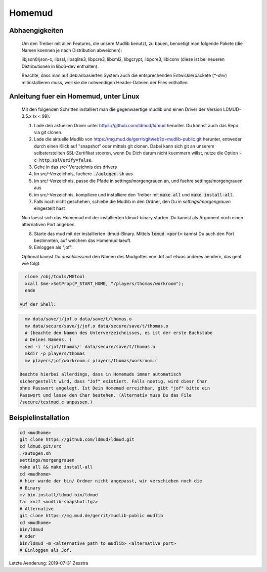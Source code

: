 Homemud
=======

Abhaengigkeiten
---------------

    Um den Treiber mit allen Features, die unsere Mudlib benutzt, zu bauen,
    benoetigt man folgende Pakete (die Namen koennen je nach Distribution
    abweichen):

    libjson0/json-c, libssl, libsqlite3, libpcre3, libxml2, libgcrypt,
    libpcre3, libiconv (diese ist bei neueren Distributionen in libc6-dev
    enthalten).

    Beachte, dass man auf debianbasierten System auch die entsprechenden
    Entwicklerpackete (`*-dev`) mitinstallieren muss, weil sie die notwendigen
    Header-Dateien der Files enthalten.

Anleitung fuer ein Homemud, unter Linux
---------------------------------------

    Mit den folgenden Schritten installiert man die gegenwaertige mudlib und
    einen Driver der Version LDMUD-3.5.x (x < 99).

    1. Lade den aktuellen Driver unter https://github.com/ldmud/ldmud herunter.
       Du kannst auch das Repo via git clonen.

    2. Lade die aktuelle Mudlib von
       https://mg.mud.de/gerrit/gitweb?p=mudlib-public.git herunter, entweder
       durch einen Klick auf "snapshot" oder mittels git clonen. Dabei kann
       sich git an unserem selbsterstellten SSL-Zertifikat stoeren, wenn Du
       Dich darum nicht kuemmern willst, nutze die Option
       :code:`-c http.sslVerify=false`.

    3. Gehe in das `src/`-Verzeichnis des drivers

    4. Im `src/`-Verzeichnis, fuehere :code:`./autogen.sh` aus

    5. Im src/-Verzeichnis, passe die Pfade in settings/morgengrauen an, und
       fuehre settings/morgengrauen aus

    6. im src/-Verzeichnis, kompiliere und installiere den Treiber mit
       :code:`make all` und :code:`make install-all`.

    7. Falls noch nicht geschehen, schiebe die Mudlib in den Ordner, den Du in
       `settings/morgengrauen` eingestellt hast

    Nun laesst sich das Homemud mit der installierten ldmud-binary starten.
    Du kannst als Argument noch einen alternativen Port angeben.

    8. Starte das mud mit der installierten ldmud-Binary. Mittels
       :code:`ldmud <port>` kannst Du auch den Port bestimmten, auf welchem
       das Homemud laeuft.

    9. Einloggen als "jof".

    Optional kannst Du *anschliessend* den Namen des Mudgottes von Jof auf
    etwas anderes aendern, das geht wie folgt:

.. code-block:: shell

      clone /obj/tools/MGtool
      xcall $me->SetProp(P_START_HOME, "/players/thomas/workroom");
      ende

    Auf der Shell:

.. code-block:: shell

      mv data/save/j/jof.o data/save/t/thomas.o
      mv data/secure/save/j/jof.o data/secure/save/t/thomas.o
      # (beachte den Namen des Unterverzeichnisses, es ist der erste Buchstabe
      # Deines Namens. )
      sed -i 's/jof/thomas/' data/secure/save/t/thomas.o
      mkdir -p players/thomas
      mv players/jof/workroom.c players/thomas/workroom.c

    Beachte hierbei allerdings, dass in Homemuds immer automatisch
    sichergestellt wird, dass "Jof" existiert. Falls noetig, wird diesr Char
    ohne Passwort angelegt. Ist Dein Homemud erreichbar, gibt "jof" bitte ein
    Passwort und lasse den Char bestehen. (Alternativ muss Du das File
    /secure/testmud.c anpassen.)

Beispielinstallation
--------------------

.. code-block:: shell

       cd <mudhome>
       git clone https://github.com/ldmud/ldmud.git
       cd ldmud.git/src
       ./autogen.sh
       settings/morgengrauen
       make all && make install-all
       cd <mudhome>
       # hier wurde der bin/ Ordner nicht angepasst, wir verschieben noch die
       # Binary
       mv bin.install/ldmud bin/ldmud
       tar xvzf <mudlib-snapshot.tgz>
       # Alternative
       git clone https://mg.mud.de/gerrit/mudlib-public mudlib
       cd <mudhome>
       bin/ldmud
       # oder
       bin/ldmud -m <alternative path to mudlib> <alternative port>
       # Einloggen als Jof.

Letzte Aenderung: 2019-07-31 Zesstra

